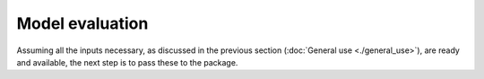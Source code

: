 Model evaluation
----------------

Assuming all the inputs necessary, as discussed in the previous section
(:doc:`General use <./general_use>`), are ready and available, the next step is to pass these to the package.


